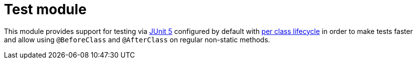 = Test module

This module provides support for testing via https://junit.org/junit5/[JUnit 5] configured by default with https://junit.org/junit5/docs/current/user-guide/#writing-tests-test-instance-lifecycle[per class lifecycle] in order to make tests faster and allow using `@BeforeClass` and `@AfterClass` on regular non-static methods.

